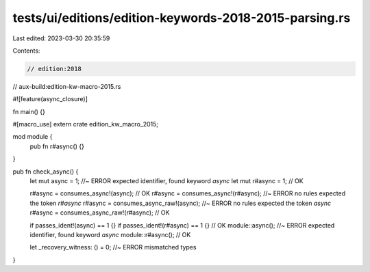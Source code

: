tests/ui/editions/edition-keywords-2018-2015-parsing.rs
=======================================================

Last edited: 2023-03-30 20:35:59

Contents:

.. code-block:: rs

    // edition:2018
// aux-build:edition-kw-macro-2015.rs

#![feature(async_closure)]

fn main() {}

#[macro_use]
extern crate edition_kw_macro_2015;

mod module {
    pub fn r#async() {}
}

pub fn check_async() {
    let mut async = 1; //~ ERROR expected identifier, found keyword `async`
    let mut r#async = 1; // OK

    r#async = consumes_async!(async); // OK
    r#async = consumes_async!(r#async); //~ ERROR no rules expected the token `r#async`
    r#async = consumes_async_raw!(async); //~ ERROR no rules expected the token `async`
    r#async = consumes_async_raw!(r#async); // OK

    if passes_ident!(async) == 1 {}
    if passes_ident!(r#async) == 1 {} // OK
    module::async(); //~ ERROR expected identifier, found keyword `async`
    module::r#async(); // OK

    let _recovery_witness: () = 0; //~ ERROR mismatched types
}


